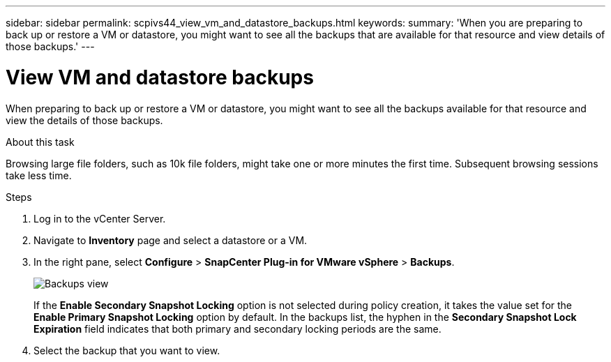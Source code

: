 ---
sidebar: sidebar
permalink: scpivs44_view_vm_and_datastore_backups.html
keywords:
summary: 'When you are preparing to back up or restore a VM or datastore, you might want to see all the backups that are available for that resource and view details of those backups.'
---

= View VM and datastore backups
:hardbreaks:
:nofooter:
:icons: font
:linkattrs:
:imagesdir: ./media/

//
// This file was created with NDAC Version 2.0 (August 17, 2020)
//
// 2020-09-09 12:24:22.715833
//

[.lead]
When preparing to back up or restore a VM or datastore, you might want to see all the backups available for that resource and view the details of those backups.

.About this task

Browsing large file folders, such as 10k file folders, might take one or more minutes the first time. Subsequent browsing sessions take less time.

.Steps

. Log in to the vCenter Server.
. Navigate to *Inventory* page and select a datastore or a VM.
. In the right pane, select *Configure* > *SnapCenter Plug-in for VMware vSphere* > *Backups*.
+
image:backup-view.png["Backups view"]
// updated for 6.1 patch release
+
If the *Enable Secondary Snapshot Locking* option is not selected during policy creation, it takes the value set for the *Enable Primary Snapshot Locking* option by default. In the backups list, the hyphen in the *Secondary Snapshot Lock Expiration* field indicates that both primary and secondary locking periods are the same.
. Select the backup that you want to view.
